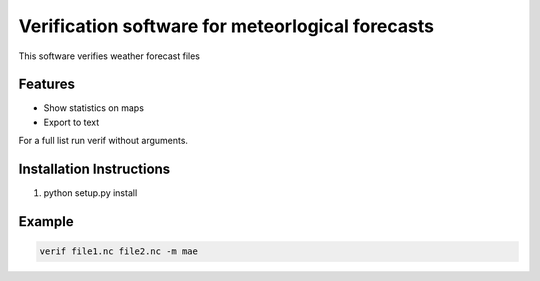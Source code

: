 Verification software for meteorlogical forecasts
=================================================

This software verifies weather forecast files

Features
--------
* Show statistics on maps
* Export to text

For a full list run verif without arguments.

Installation Instructions
-------------------------

1. python setup.py install

Example
-------
.. code-block:: bash

  verif file1.nc file2.nc -m mae
